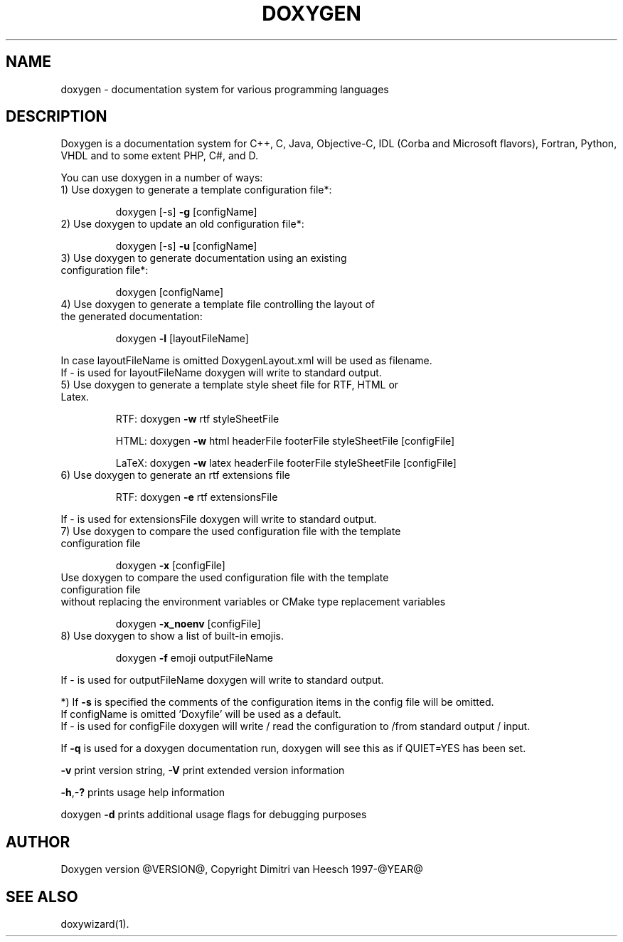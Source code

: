 .TH DOXYGEN "1" "@DATE@" "doxygen @VERSION@" "User Commands"
.SH NAME
doxygen \- documentation system for various programming languages
.SH DESCRIPTION
Doxygen is a documentation system for C++, C, Java, Objective-C, IDL
(Corba and Microsoft flavors), Fortran, Python, VHDL and to some extent PHP, C#, and D.
.PP
You can use doxygen in a number of ways:
.TP
1) Use doxygen to generate a template configuration file*:
.IP
doxygen [-s] \fB\-g\fR [configName]
.TP
2) Use doxygen to update an old configuration file*:
.IP
doxygen [-s] \fB\-u\fR [configName]
.TP
3) Use doxygen to generate documentation using an existing configuration file*:
.IP
doxygen [configName]
.TP
4) Use doxygen to generate a template file controlling the layout of the generated documentation:
.IP
doxygen \fB\-l\fR [layoutFileName]
.IP
.RS 0
   In case layoutFileName is omitted DoxygenLayout.xml will be used as filename.
   If - is used for layoutFileName doxygen will write to standard output.
.RE
.TP
5) Use doxygen to generate a template style sheet file for RTF, HTML or Latex.
.IP
RTF:
doxygen \fB\-w\fR rtf styleSheetFile
.IP
HTML:
doxygen \fB\-w\fR html headerFile footerFile styleSheetFile [configFile]
.IP
LaTeX: doxygen \fB\-w\fR latex headerFile footerFile styleSheetFile [configFile]
.TP
6) Use doxygen to generate an rtf extensions file
.IP
RTF:
doxygen \fB\-e\fR rtf extensionsFile
.IP
.RS 0
   If - is used for extensionsFile doxygen will write to standard output.
.RE
.TP
7) Use doxygen to compare the used configuration file with the template configuration file
.IP
doxygen \fB\-x\fR [configFile]
.TP
   Use doxygen to compare the used configuration file with the template configuration file
.RS 0
   without replacing the environment variables or CMake type replacement variables
.RE
.IP
doxygen \fB\-x_noenv\fR [configFile]
.TP
8) Use doxygen to show a list of built-in emojis.
.IP
doxygen \fB\-f\fR emoji outputFileName
.IP
.RS 0
   If - is used for outputFileName doxygen will write to standard output.
.RE
.PP
.RS 0
*) If \fB\-s\fR is specified the comments of the configuration items in the config file will be omitted.
   If configName is omitted 'Doxyfile' will be used as a default.
   If - is used for configFile doxygen will write / read the configuration to /from standard output / input.
.RE
.PP
If \fB\-q\fR is used for a doxygen documentation run, doxygen will see this as if QUIET=YES has been set.
.PP
\fB\-v\fR print version string, \fB\-V\fR print extended version information
.PP
\fB\-h\fR,\fB\-?\fR prints usage help information
.PP
doxygen \fB\-d\fR prints additional usage flags for debugging purposes
.PP
.SH AUTHOR
Doxygen version @VERSION@, Copyright Dimitri van Heesch 1997-@YEAR@
.SH SEE ALSO
doxywizard(1).
